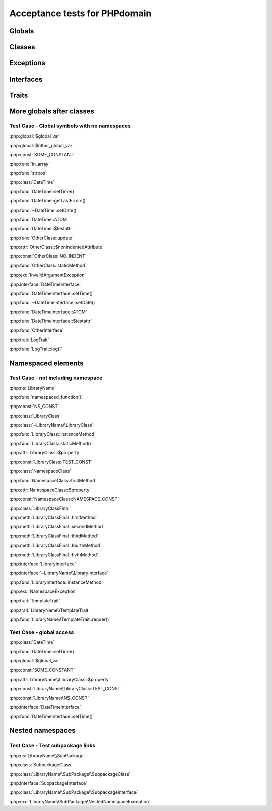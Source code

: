Acceptance tests for PHPdomain
##############################

Globals
=======

.. php:global:: $global_var

    A global variable

.. php:const:: SOME_CONSTANT

    A global constant

.. php:const:: VALUE

    A global constant

.. php:function:: in_array(needle, haystack)

    Checks for needle in haystack.

    :param needle: The element to search for.
    :param array haystack: The array to search.
    :returns: Element exists in array.
    :returntype: boolean

Classes
=======

.. php:class:: DateTime

    Datetime class

    .. php:method:: setDate($year, $month, $day)

        Set the date in the datetime object

        :param int $year: The year.
        :param int $month: The month.
        :param int $day: The day.

    .. php:method:: setTime($hour, $minute[, $second])

        Set the time

        :param int $hour: The hour
        :param int $minute: The minute
        :param int $second: The second

    .. php:method:: public static getLastErrors()

        Returns the warnings and errors

        :returns: array Returns array containing info about warnings and errors.

    .. php:const:: ATOM

        Y-m-d\TH:i:sP

    .. php:attr:: testattr

        Value of some attribute

.. php:class:: OtherClass

    Another class

.. php:method:: update($arg = '', $arg2 = [], $arg3 = [])

    Update something.

.. php:attr:: nonIndentedAttribute

    This attribute wasn't indented

.. php:const:: NO_INDENT

    This class constant wasn't indented

.. php:staticmethod:: OtherClass::staticMethod()

    A static method.

Exceptions
==========

.. php:exception:: InvalidArgumentException

    Throw when you get an argument that is bad.

Interfaces
==========

.. php:interface:: DateTimeInterface

    Datetime interface

    .. php:method:: setDate($year, $month, $day)

        Set the date in the datetime object

        :param int $year: The year.
        :param int $month: The month.
        :param int $day: The day.

    .. php:method:: setTime($hour, $minute[, $second])

        Set the time

        :param int $hour: The hour
        :param int $minute: The minute
        :param int $second: The second

    .. php:const:: ATOM

        Y-m-d\TH:i:sP

    .. php:attr:: testattr

        Value of some attribute

.. php:interface:: OtherInterface

    Another interface

Traits
======

.. php:trait:: LogTrait

    A logging trait

    .. php:method:: log($level, $string)

        A method description.

More globals after classes
==========================

.. php:global:: $other_global_var

    A global variable

.. php:global:: strpos($needle, $haystack)

    Position of needle in haystack


Test Case - Global symbols with no namespaces
---------------------------------------------

:php:global:`$global_var`

:php:global:`$other_global_var`

:php:const:`SOME_CONSTANT`

:php:func:`in_array`

:php:func:`strpos`

:php:class:`DateTime`

:php:func:`DateTime::setTime()`

:php:func:`DateTime::getLastErrors()`

:php:func:`~DateTime::setDate()`

:php:func:`DateTime::ATOM`

:php:func:`DateTime::$testattr`

:php:func:`OtherClass::update`

:php:attr:`OtherClass::$nonIndentedAttribute`

:php:const:`OtherClass::NO_INDENT`

:php:func:`OtherClass::staticMethod`

:php:exc:`InvalidArgumentException`

:php:interface:`DateTimeInterface`

:php:func:`DateTimeInterface::setTime()`

:php:func:`~DateTimeInterface::setDate()`

:php:func:`DateTimeInterface::ATOM`

:php:func:`DateTimeInterface::$testattr`

:php:func:`OtherInterface`

:php:trait:`LogTrait`

:php:func:`LogTrait::log()`

.. php:namespace:: LibraryName

Namespaced elements
===================

.. php:function:: namespaced_function($one[, $two])

    A function in a namespace

    :param string $one: First parameter.
    :param string $two: Second parameter.

.. php:const:: NS_CONST

       A constant in a namespace


.. php:exception:: NamespaceException

    This exception is in a namespace.


.. php:class:: LibraryClass

    A class in a namespace

    .. php:method:: LibraryClass::instanceMethod($foo)
    
        An instance method
    
    .. php:const:: TEST_CONST
    
        Test constant
    
    .. php:attr:: property
    
        A property!

.. php:staticmethod:: LibraryClass::staticMethod()

    A static method in a namespace

.. php:class:: NamespaceClass

    A class in the namespace, no indenting on children

.. php:method:: firstMethod($one, $two)

    A normal instance method.

.. php:attr:: property

    A property

.. php:const:: NAMESPACE_CONST

    Const on class in namespace

.. php:staticmethod:: namespaceStatic($foo)

    A static method here.

.. php:class:: final LibraryClassFinal

    A final class

.. php:method:: public firstMethod($one, $two)

    A public instance method.

.. php:method:: protected secondMethod($one, $two)

    A protected instance method.

.. php:method:: private thirdMethod($one, $two)

    A private instance method.

.. php:method:: static fourthMethod($one, $two)

    A static method.

.. php:method:: protected final fivthMethod($one, $two)

    A protected final method.

.. php:class:: abstract LibraryClassAbstract

    An abstract class

.. php:interface:: LibraryInterface

    A interface in a namespace

    .. php:method:: instanceMethod($foo)

    An instance method

.. php:trait:: TemplateTrait

    A trait in a namespace

    .. php:method:: render($template)

    Render a template.


Test Case - not including namespace
-----------------------------------

:php:ns:`LibraryName`

:php:func:`namespaced_function()`

:php:const:`NS_CONST`

:php:class:`LibraryClass`

:php:class:`~LibraryName\\LibraryClass`

:php:func:`LibraryClass::instanceMethod`

:php:func:`LibraryClass::staticMethod()`

:php:attr:`LibraryClass::$property`

:php:const:`LibraryClass::TEST_CONST`

:php:class:`NamespaceClass`

:php:func:`NamespaceClass::firstMethod`

:php:attr:`NamespaceClass::$property`

:php:const:`NamespaceClass::NAMESPACE_CONST`

:php:class:`LibraryClassFinal`

:php:meth:`LibraryClassFinal::firstMethod`

:php:meth:`LibraryClassFinal::secondMethod`

:php:meth:`LibraryClassFinal::thirdMethod`

:php:meth:`LibraryClassFinal::fourthMethod`

:php:meth:`LibraryClassFinal::fivthMethod`

:php:interface:`LibraryInterface`

:php:interface:`~LibraryName\\LibraryInterface`

:php:func:`LibraryInterface::instanceMethod`

:php:exc:`NamespaceException`

:php:trait:`TemplateTrait`

:php:trait:`LibraryName\\TemplateTrait`

:php:func:`LibraryName\\TemplateTrait::render()`

Test Case - global access
-------------------------

:php:class:`DateTime`

:php:func:`DateTime::setTime()`

:php:global:`$global_var`

:php:const:`SOME_CONSTANT`

:php:attr:`LibraryName\\LibraryClass::$property`

:php:const:`LibraryName\\LibraryClass::TEST_CONST`

:php:const:`LibraryName\\NS_CONST`

:php:interface:`DateTimeInterface`

:php:func:`DateTimeInterface::setTime()`

Nested namespaces
=================

.. php:namespace:: LibraryName\SubPackage

.. php:exception:: NestedNamespaceException

    In a package

.. php:class:: SubpackageClass

    A class in a subpackage

.. php:interface:: SubpackageInterface

    A class in a subpackage

Test Case - Test subpackage links
---------------------------------

:php:ns:`LibraryName\\SubPackage`

:php:class:`SubpackageClass`

:php:class:`LibraryName\\SubPackage\\SubpackageClass`

:php:interface:`SubpackageInterface`

:php:class:`LibraryName\\SubPackage\\SubpackageInterface`

:php:exc:`LibraryName\\SubPackage\\NestedNamespaceException`
